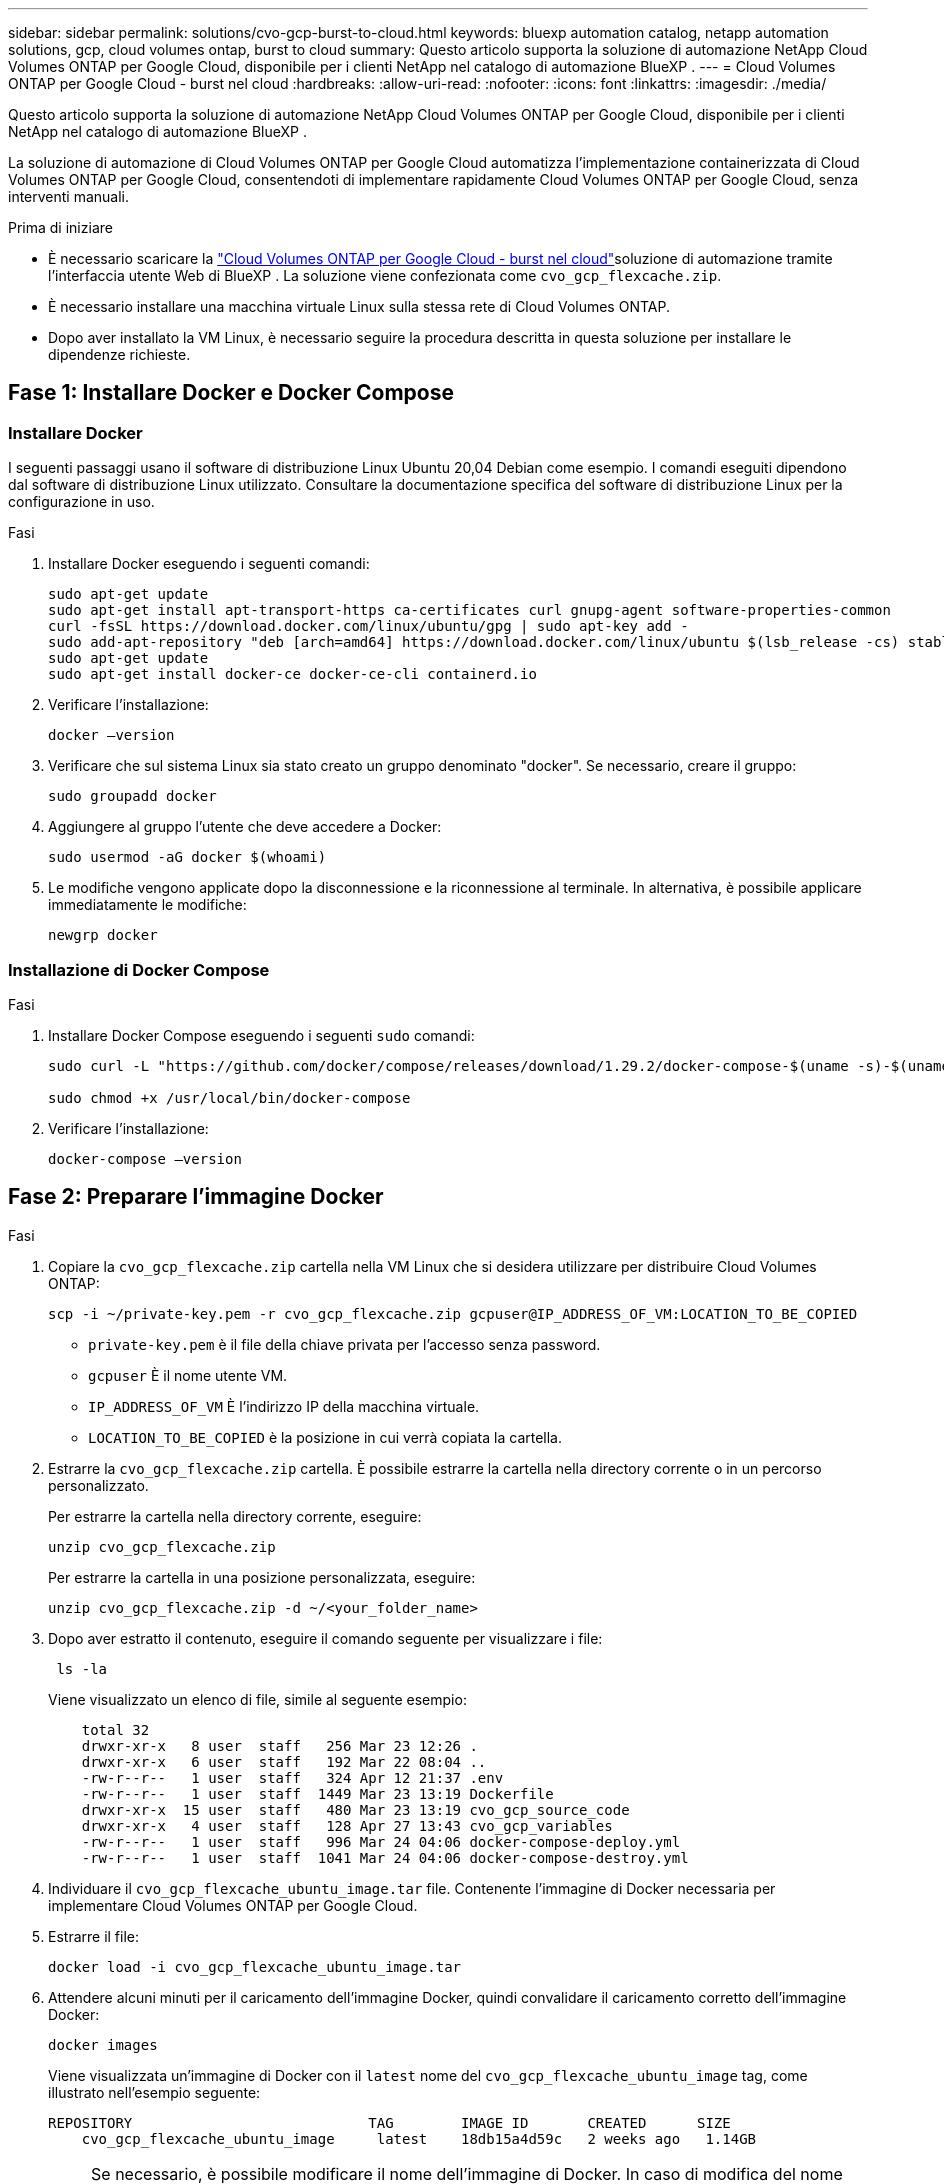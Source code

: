 ---
sidebar: sidebar 
permalink: solutions/cvo-gcp-burst-to-cloud.html 
keywords: bluexp automation catalog, netapp automation solutions, gcp, cloud volumes ontap, burst to cloud 
summary: Questo articolo supporta la soluzione di automazione NetApp Cloud Volumes ONTAP per Google Cloud, disponibile per i clienti NetApp nel catalogo di automazione BlueXP . 
---
= Cloud Volumes ONTAP per Google Cloud - burst nel cloud
:hardbreaks:
:allow-uri-read: 
:nofooter: 
:icons: font
:linkattrs: 
:imagesdir: ./media/


[role="lead"]
Questo articolo supporta la soluzione di automazione NetApp Cloud Volumes ONTAP per Google Cloud, disponibile per i clienti NetApp nel catalogo di automazione BlueXP .

La soluzione di automazione di Cloud Volumes ONTAP per Google Cloud automatizza l'implementazione containerizzata di Cloud Volumes ONTAP per Google Cloud, consentendoti di implementare rapidamente Cloud Volumes ONTAP per Google Cloud, senza interventi manuali.

.Prima di iniziare
* È necessario scaricare la link:https://console.bluexp.netapp.com/automationCatalog["Cloud Volumes ONTAP per Google Cloud - burst nel cloud"^]soluzione di automazione tramite l'interfaccia utente Web di BlueXP . La soluzione viene confezionata come `cvo_gcp_flexcache.zip`.
* È necessario installare una macchina virtuale Linux sulla stessa rete di Cloud Volumes ONTAP.
* Dopo aver installato la VM Linux, è necessario seguire la procedura descritta in questa soluzione per installare le dipendenze richieste.




== Fase 1: Installare Docker e Docker Compose



=== Installare Docker

I seguenti passaggi usano il software di distribuzione Linux Ubuntu 20,04 Debian come esempio. I comandi eseguiti dipendono dal software di distribuzione Linux utilizzato. Consultare la documentazione specifica del software di distribuzione Linux per la configurazione in uso.

.Fasi
. Installare Docker eseguendo i seguenti comandi:
+
[source, cli]
----
sudo apt-get update
sudo apt-get install apt-transport-https ca-certificates curl gnupg-agent software-properties-common
curl -fsSL https://download.docker.com/linux/ubuntu/gpg | sudo apt-key add -
sudo add-apt-repository "deb [arch=amd64] https://download.docker.com/linux/ubuntu $(lsb_release -cs) stable"
sudo apt-get update
sudo apt-get install docker-ce docker-ce-cli containerd.io
----
. Verificare l'installazione:
+
[source, cli]
----
docker –version
----
. Verificare che sul sistema Linux sia stato creato un gruppo denominato "docker". Se necessario, creare il gruppo:
+
[source, cli]
----
sudo groupadd docker
----
. Aggiungere al gruppo l'utente che deve accedere a Docker:
+
[source, cli]
----
sudo usermod -aG docker $(whoami)
----
. Le modifiche vengono applicate dopo la disconnessione e la riconnessione al terminale. In alternativa, è possibile applicare immediatamente le modifiche:
+
[source, cli]
----
newgrp docker
----




=== Installazione di Docker Compose

.Fasi
. Installare Docker Compose eseguendo i seguenti `sudo` comandi:
+
[source, cli]
----
sudo curl -L "https://github.com/docker/compose/releases/download/1.29.2/docker-compose-$(uname -s)-$(uname -m)" -o /usr/local/bin/docker-compose

sudo chmod +x /usr/local/bin/docker-compose
----
. Verificare l'installazione:
+
[source, cli]
----
docker-compose –version
----




== Fase 2: Preparare l'immagine Docker

.Fasi
. Copiare la `cvo_gcp_flexcache.zip` cartella nella VM Linux che si desidera utilizzare per distribuire Cloud Volumes ONTAP:
+
[source, cli]
----
scp -i ~/private-key.pem -r cvo_gcp_flexcache.zip gcpuser@IP_ADDRESS_OF_VM:LOCATION_TO_BE_COPIED
----
+
** `private-key.pem` è il file della chiave privata per l'accesso senza password.
** `gcpuser` È il nome utente VM.
** `IP_ADDRESS_OF_VM` È l'indirizzo IP della macchina virtuale.
** `LOCATION_TO_BE_COPIED` è la posizione in cui verrà copiata la cartella.


. Estrarre la `cvo_gcp_flexcache.zip` cartella. È possibile estrarre la cartella nella directory corrente o in un percorso personalizzato.
+
Per estrarre la cartella nella directory corrente, eseguire:

+
[source, cli]
----
unzip cvo_gcp_flexcache.zip
----
+
Per estrarre la cartella in una posizione personalizzata, eseguire:

+
[source, cli]
----
unzip cvo_gcp_flexcache.zip -d ~/<your_folder_name>
----
. Dopo aver estratto il contenuto, eseguire il comando seguente per visualizzare i file:
+
[source, cli]
----
 ls -la
----
+
Viene visualizzato un elenco di file, simile al seguente esempio:

+
[listing]
----
    total 32
    drwxr-xr-x   8 user  staff   256 Mar 23 12:26 .
    drwxr-xr-x   6 user  staff   192 Mar 22 08:04 ..
    -rw-r--r--   1 user  staff   324 Apr 12 21:37 .env
    -rw-r--r--   1 user  staff  1449 Mar 23 13:19 Dockerfile
    drwxr-xr-x  15 user  staff   480 Mar 23 13:19 cvo_gcp_source_code
    drwxr-xr-x   4 user  staff   128 Apr 27 13:43 cvo_gcp_variables
    -rw-r--r--   1 user  staff   996 Mar 24 04:06 docker-compose-deploy.yml
    -rw-r--r--   1 user  staff  1041 Mar 24 04:06 docker-compose-destroy.yml
----
. Individuare il `cvo_gcp_flexcache_ubuntu_image.tar` file. Contenente l'immagine di Docker necessaria per implementare Cloud Volumes ONTAP per Google Cloud.
. Estrarre il file:
+
[source, cli]
----
docker load -i cvo_gcp_flexcache_ubuntu_image.tar
----
. Attendere alcuni minuti per il caricamento dell'immagine Docker, quindi convalidare il caricamento corretto dell'immagine Docker:
+
[source, cli]
----
docker images
----
+
Viene visualizzata un'immagine di Docker con il `latest` nome del `cvo_gcp_flexcache_ubuntu_image` tag, come illustrato nell'esempio seguente:

+
[listing]
----
REPOSITORY                            TAG        IMAGE ID       CREATED      SIZE
    cvo_gcp_flexcache_ubuntu_image     latest    18db15a4d59c   2 weeks ago   1.14GB
----
+

NOTE: Se necessario, è possibile modificare il nome dell'immagine di Docker. In caso di modifica del nome dell'immagine di Docker, assicurarsi di aggiornare il nome dell'immagine di Docker nei `docker-compose-deploy` file e. `docker-compose-destroy`





== Passaggio 3: Aggiornare il file JSON

In questa fase, è necessario aggiornare il `cxo-automation-gcp.json` file con una chiave di account di servizio per autenticare il provider Google Cloud.

. Creare un account di servizio con autorizzazioni per distribuire Cloud Volumes ONTAP e BlueXP  Connector. link:https://cloud.google.com/iam/docs/service-accounts-create["Ulteriori informazioni sulla creazione di account di servizio."^]
. Scaricare il file chiave per l'account e aggiornare il `cxo-automation-gcp.json` file con le informazioni del file chiave. Il `cxo-automation-gcp.json` file si trova nella `cvo_gcp_variables` cartella.
+
.Esempio
[listing]
----
{
  "type": "service_account",
  "project_id": "",
  "private_key_id": "",
  "private_key": "",
  "client_email": "",
  "client_id": "",
  "auth_uri": "https://accounts.google.com/o/oauth2/auth",
  "token_uri": "https://oauth2.googleapis.com/token",
  "auth_provider_x509_cert_url": "https://www.googleapis.com/oauth2/v1/certs",
  "client_x509_cert_url": "",
  "universe_domain": "googleapis.com"
}
----
+
Il formato del file deve essere esattamente come mostrato sopra.





== Passaggio 4: Sottoscrizione a BlueXP 

Puoi iscriverti a NetApp BlueXP  in Google Cloud Marketplace.

.Fasi
. Accedere a link:https://console.cloud.google.com/marketplace/product/netapp-cloudmanager/cloud-manager["Console Google Cloud"^] e selezionare *Subscribe to* (Iscriviti a NetApp BlueXP *).
. Configurare il portale BlueXP  per importare l'abbonamento SaaS in BlueXP .
+
È possibile configurarlo direttamente da Google Cloud Platform. Verrà eseguito il reindirizzamento al portale BlueXP  per confermare la configurazione.

. Confermare la configurazione nel portale BlueXP  selezionando *Salva*.


Per ulteriori informazioni, vedere link:https://docs.netapp.com/us-en/bluexp-setup-admin/task-adding-gcp-accounts.html#associate-a-marketplace-subscription-with-google-cloud-credentials["Gestire le credenziali e le sottoscrizioni di Google Cloud per BlueXP"^].



== Passaggio 5: Abilitare le API Google Cloud richieste

Devi abilitare le seguenti API di Google Cloud nel tuo progetto per implementare Cloud Volumes ONTAP e Connector.

* API di Cloud Deployment Manager V2
* API Cloud Logging
* API Cloud Resource Manager
* API di Compute Engine
* API IAM (Identity and Access Management)


link:https://cloud.google.com/apis/docs/getting-started#enabling_apis["Ulteriori informazioni sull'attivazione delle API"^]



== Passaggio 6: Creare un volume esterno

È necessario creare un volume esterno per mantenere persistenti i file di stato di Terraform e altri file importanti. È necessario assicurarsi che i file siano disponibili affinché Terraform esegua il flusso di lavoro e le implementazioni.

.Fasi
. Creare un volume esterno all'esterno di Docker Compose:
+
[source, cli]
----
docker volume create <volume_name>
----
+
Esempio:

+
[listing]
----
docker volume create cvo_gcp_volume_dst
----
. Utilizzare una delle seguenti opzioni:
+
.. Aggiungere un percorso di volume esterno al `.env` file di ambiente.
+
È necessario seguire il formato esatto mostrato di seguito.

+
Formato:

+
`PERSISTENT_VOL=path/to/external/volume:/cvo_gcp`

+
Esempio:
`PERSISTENT_VOL=cvo_gcp_volume_dst:/cvo_gcp`

.. Aggiunta di condivisioni NFS come volume esterno.
+
Assicurati che il container di Docker possa comunicare con le condivisioni NFS e che siano configurate le autorizzazioni corrette, come la lettura/scrittura.

+
... Aggiungi il percorso NFS share come percorso del volume esterno nel file Docker Compose, come illustrato sotto: Format:
+
`PERSISTENT_VOL=path/to/nfs/volume:/cvo_gcp`

+
Esempio:
`PERSISTENT_VOL=nfs/mnt/document:/cvo_gcp`





. Accedere alla `cvo_gcp_variables` cartella.
+
Nella cartella dovrebbero essere visualizzati i seguenti file:

+
** `terraform.tfvars`
** `variables.tf`


. Modificare i valori all'interno del `terraform.tfvars` file in base alle proprie esigenze.
+
È necessario leggere la documentazione di supporto specifica quando si modifica uno dei valori delle variabili nel `terraform.tfvars` file. I valori possono variare in base a regione, zone di disponibilità e altri fattori supportati da Cloud Volumes ONTAP per Google Cloud. Ciò comprende licenze, dimensioni del disco e dimensioni delle macchine virtuali per nodi singoli e coppie ha.

+
Tutte le variabili di supporto per i moduli Connector e Cloud Volumes ONTAP Terraform sono già definite nel `variables.tf` file. È necessario fare riferimento ai nomi delle variabili nel `variables.tf` file prima di aggiungerlo al `terraform.tfvars` file.

. A seconda delle proprie esigenze, è possibile attivare o disattivare FlexCache e FlexClone impostando le seguenti opzioni su `true` o `false`.
+
I seguenti esempi abilitano FlexCache e FlexClone:

+
** `is_flexcache_required = true`
** `is_flexclone_required = true`






== Fase 7: Implementare Cloud Volumes ONTAP per Google Cloud

Utilizza i seguenti passaggi per implementare Cloud Volumes ONTAP per Google Cloud.

.Fasi
. Dalla cartella principale, eseguire il comando seguente per attivare la distribuzione:
+
[source, cli]
----
docker-compose -f docker-compose-deploy.yml up -d
----
+
Vengono attivati due container, il primo implementa Cloud Volumes ONTAP e il secondo invia dati telemetrici a AutoSupport.

+
Il secondo contenitore attende fino a quando il primo non completa correttamente tutte le fasi.

. Monitorare l'avanzamento del processo di distribuzione utilizzando i file di registro:
+
[source, cli]
----
docker-compose -f docker-compose-deploy.yml logs -f
----
+
Questo comando fornisce l'output in tempo reale e acquisisce i dati nei seguenti file di registro:
`deployment.log`

+
`telemetry_asup.log`

+
È possibile modificare il nome di questi file di registro modificando il `.env` file utilizzando le seguenti variabili di ambiente:

+
`DEPLOYMENT_LOGS`

+
`TELEMETRY_ASUP_LOGS`

+
Gli esempi seguenti mostrano come modificare i nomi dei file di registro:

+
`DEPLOYMENT_LOGS=<your_deployment_log_filename>.log`

+
`TELEMETRY_ASUP_LOGS=<your_telemetry_asup_log_filename>.log`



.Al termine
Per rimuovere l'ambiente temporaneo e ripulire gli elementi creati durante il processo di distribuzione, è possibile attenersi alla seguente procedura.

.Fasi
. Se FlexCache è stato distribuito, impostare l'opzione seguente nel `terraform.tfvars` file, in questo modo si puliscono i volumi FlexCache e si rimuove l'ambiente temporaneo creato in precedenza.
+
`flexcache_operation = "destroy"`

+

NOTE: Le opzioni possibili sono  `deploy` e `destroy`.

. Se FlexClone è stato distribuito, impostare l'opzione seguente nel `terraform.tfvars` file, in questo modo si puliscono i volumi FlexClone e si rimuove l'ambiente temporaneo creato in precedenza.
+
`flexclone_operation = "destroy"`

+

NOTE: Le opzioni possibili sono `deploy` e `destroy`.


